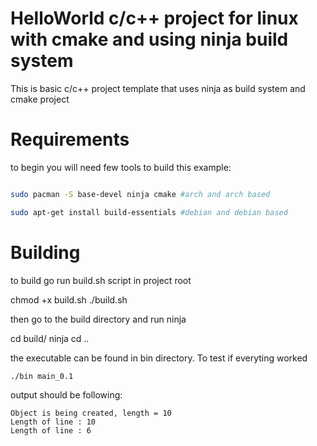 * HelloWorld c/c++ project for linux with cmake and using ninja build system
This is basic c/c++ project template that uses ninja as build system and cmake project


* Requirements
to begin you will need few tools to build this example:
#+BEGIN_SRC bash

sudo pacman -S base-devel ninja cmake #arch and arch based

sudo apt-get install build-essentials #debian and debian based

#+END_SRC

* Building

to build go run build.sh script in project root

#+BEGIN_EXAMPLE bash
chmod +x build.sh
./build.sh
#+END_EXAMPLE

then go to the build directory and run ninja

#+BEGIN_EXAMPLE bash
cd build/
ninja
cd ..
#+END_EXAMPLE

the executable can be found in bin directory.
To test if everyting worked
#+BEGIN_SRC bash
./bin main_0.1
#+END_SRC
output should be following:

#+begin_src
Object is being created, length = 10
Length of line : 10
Length of line : 6
#+end_src
